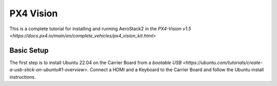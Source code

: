 PX4 Vision
==========

This is a complete tutorial for installing and running AeroStack2 in the
`PX4-Vision v1.5 <https://docs.px4.io/main/en/complete_vehicles/px4_vision_kit.html>`

Basic Setup
***********

The first step is to install Ubuntu 22.04 on the Carrier Board from a `bootable USB <https://ubuntu.com/tutorials/create-a-usb-stick-on-ubuntu#1-overview>`. Connect a HDMI and a Keyboard to the Carrier Board and follow the Ubuntu install instructions.




